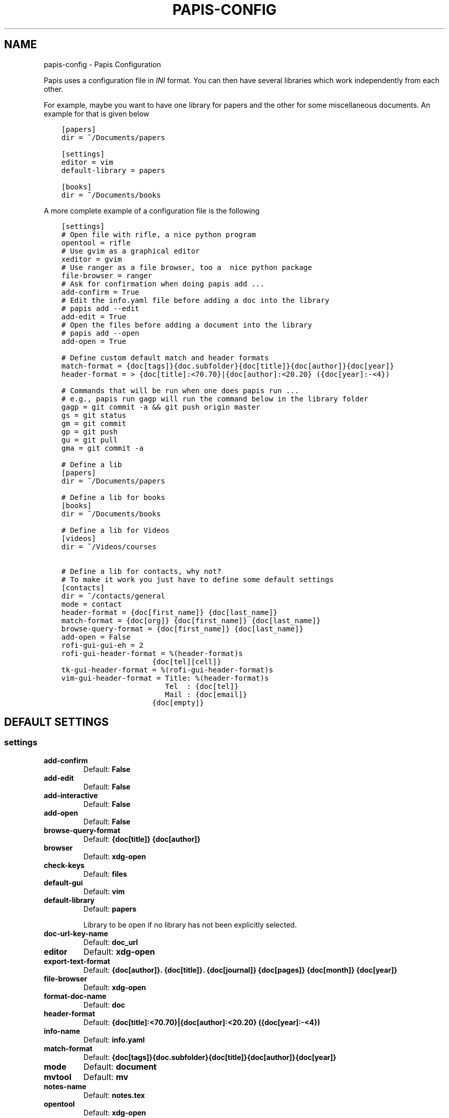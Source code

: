 .\" Man page generated from reStructuredText.
.
.TH "PAPIS-CONFIG" "1" "Aug 24, 2017" "0.1" "papis"
.SH NAME
papis-config \- Papis Configuration
.
.nr rst2man-indent-level 0
.
.de1 rstReportMargin
\\$1 \\n[an-margin]
level \\n[rst2man-indent-level]
level margin: \\n[rst2man-indent\\n[rst2man-indent-level]]
-
\\n[rst2man-indent0]
\\n[rst2man-indent1]
\\n[rst2man-indent2]
..
.de1 INDENT
.\" .rstReportMargin pre:
. RS \\$1
. nr rst2man-indent\\n[rst2man-indent-level] \\n[an-margin]
. nr rst2man-indent-level +1
.\" .rstReportMargin post:
..
.de UNINDENT
. RE
.\" indent \\n[an-margin]
.\" old: \\n[rst2man-indent\\n[rst2man-indent-level]]
.nr rst2man-indent-level -1
.\" new: \\n[rst2man-indent\\n[rst2man-indent-level]]
.in \\n[rst2man-indent\\n[rst2man-indent-level]]u
..
.sp
Papis uses a configuration file in \fIINI\fP format. You can then have
several libraries which work independently from each other.
.sp
For example, maybe you want to have one library for papers and the other
for some miscellaneous documents. An example for that is given below
.INDENT 0.0
.INDENT 3.5
.sp
.nf
.ft C
[papers]
dir = ~/Documents/papers

[settings]
editor = vim
default\-library = papers

[books]
dir = ~/Documents/books
.ft P
.fi
.UNINDENT
.UNINDENT
.sp
A more complete example of a configuration file is the following
.INDENT 0.0
.INDENT 3.5
.sp
.nf
.ft C
[settings]
# Open file with rifle, a nice python program
opentool = rifle
# Use gvim as a graphical editor
xeditor = gvim
# Use ranger as a file browser, too a  nice python package
file\-browser = ranger
# Ask for confirmation when doing papis add ...
add\-confirm = True
# Edit the info.yaml file before adding a doc into the library
# papis add \-\-edit
add\-edit = True
# Open the files before adding a document into the library
# papis add \-\-open
add\-open = True

# Define custom default match and header formats
match\-format = {doc[tags]}{doc.subfolder}{doc[title]}{doc[author]}{doc[year]}
header\-format = > {doc[title]:<70.70}|{doc[author]:<20.20} ({doc[year]:\-<4})

# Commands that will be run when one does papis run ...
# e.g., papis run gagp will run the command below in the library folder
gagp = git commit \-a && git push origin master
gs = git status
gm = git commit
gp = git push
gu = git pull
gma = git commit \-a

# Define a lib
[papers]
dir = ~/Documents/papers

# Define a lib for books
[books]
dir = ~/Documents/books

# Define a lib for Videos
[videos]
dir = ~/Videos/courses

# Define a lib for contacts, why not?
# To make it work you just have to define some default settings
[contacts]
dir = ~/contacts/general
mode = contact
header\-format = {doc[first_name]} {doc[last_name]}
match\-format = {doc[org]} {doc[first_name]} {doc[last_name]}
browse\-query\-format = {doc[first_name]} {doc[last_name]}
add\-open = False
rofi\-gui\-gui\-eh = 2
rofi\-gui\-header\-format = %(header\-format)s
                     {doc[tel][cell]}
tk\-gui\-header\-format = %(rofi\-gui\-header\-format)s
vim\-gui\-header\-format = Title: %(header\-format)s
                        Tel  : {doc[tel]}
                        Mail : {doc[email]}
                     {doc[empty]}
.ft P
.fi
.UNINDENT
.UNINDENT
.SH DEFAULT SETTINGS
.SS settings
.INDENT 0.0
.TP
.B add\-confirm
Default: \fBFalse\fP
.TP
.B add\-edit
Default: \fBFalse\fP
.TP
.B add\-interactive
Default: \fBFalse\fP
.TP
.B add\-open
Default: \fBFalse\fP
.TP
.B browse\-query\-format
Default: \fB{doc[title]} {doc[author]}\fP
.TP
.B browser
Default: \fBxdg\-open\fP
.TP
.B check\-keys
Default: \fBfiles\fP
.TP
.B default\-gui
Default: \fBvim\fP
.TP
.B default\-library
Default: \fBpapers\fP
.sp
Library to be open if no library has not been explicitly selected.
.TP
.B doc\-url\-key\-name
Default: \fBdoc_url\fP
.TP
.B editor
Default: \fBxdg\-open\fP
.TP
.B export\-text\-format
Default: \fB{doc[author]}. {doc[title]}. {doc[journal]} {doc[pages]} {doc[month]} {doc[year]}\fP
.TP
.B file\-browser
Default: \fBxdg\-open\fP
.TP
.B format\-doc\-name
Default: \fBdoc\fP
.TP
.B header\-format
Default: \fB{doc[title]:<70.70}|{doc[author]:<20.20} ({doc[year]:\-<4})\fP
.TP
.B info\-name
Default: \fBinfo.yaml\fP
.TP
.B match\-format
Default: \fB{doc[tags]}{doc.subfolder}{doc[title]}{doc[author]}{doc[year]}\fP
.TP
.B mode
Default: \fBdocument\fP
.TP
.B mvtool
Default: \fBmv\fP
.TP
.B notes\-name
Default: \fBnotes.tex\fP
.TP
.B opentool
Default: \fBxdg\-open\fP
.TP
.B picktool
Default: \fBpapis.pick\fP
.TP
.B scripts\-short\-help\-regex
Default: \fB\&.*papis\-short\-help: *(.*)\fP
.TP
.B search\-engine
Default: \fBhttps://duckduckgo.com\fP
.TP
.B sync\-command
Default: \fBgit \-C $dir pull origin master\fP
.TP
.B use\-cache
Default: \fBTrue\fP
.TP
.B use\-git
Default: \fBFalse\fP
.TP
.B user\-agent
Default: \fBMozilla/5.0 (Macintosh; Intel Mac OS X 10_9_3) AppleWebKit/537.36 (KHTML, like Gecko) Chrome/35.0.1916.47 Safari/537.36\fP
.TP
.B xeditor
Default: \fBxdg\-open\fP
.UNINDENT
.SS vim\-gui
.INDENT 0.0
.TP
.B delete\-key
Default: \fBdd\fP
.TP
.B edit\-key
Default: \fBe\fP
.TP
.B header\-format
.INDENT 7.0
.TP
.B Default:
.INDENT 7.0
.INDENT 3.5
.sp
.nf
.ft C
Title : {doc[title]}
Author: {doc[author]}
Year  : {doc[year]}
\-\-\-\-\-\-\-
.ft P
.fi
.UNINDENT
.UNINDENT
.UNINDENT
.TP
.B help\-key
Default: \fBh\fP
.TP
.B next\-search\-key
Default: \fBn\fP
.TP
.B open\-dir\-key
Default: \fB<S\-o>\fP
.TP
.B open\-key
Default: \fBo\fP
.TP
.B prev\-search\-key
Default: \fBN\fP
.TP
.B search\-key
Default: \fB/\fP
.UNINDENT
.SS rofi\-gui
.INDENT 0.0
.TP
.B case_sensitive
Default: \fBFalse\fP
.TP
.B eh
Default: \fB3\fP
.TP
.B fixed_lines
Default: \fB20\fP
.TP
.B fullscreen
Default: \fBFalse\fP
.TP
.B header\-format
.INDENT 7.0
.TP
.B Default:
.INDENT 7.0
.INDENT 3.5
.sp
.nf
.ft C
<b>{doc[title]}</b>
{doc[empty]}  <i>{doc[author]}</i>
{doc[empty]}  <span foreground="red">({doc[year]:\->4})</span><span foreground="green">{doc[tags]}</span>
.ft P
.fi
.UNINDENT
.UNINDENT
.UNINDENT
.TP
.B key\-browse
Default: \fBAlt+u\fP
.TP
.B key\-delete
Default: \fBAlt+d\fP
.TP
.B key\-edit
Default: \fBAlt+e\fP
.TP
.B key\-help
Default: \fBAlt+h\fP
.TP
.B key\-normal\-window
Default: \fBAlt+w\fP
.TP
.B key\-open
Default: \fBEnter\fP
.TP
.B key\-open\-stay
Default: \fBAlt+o\fP
.TP
.B key\-quit
Default: \fBAlt+q\fP
.TP
.B lines
Default: \fB10\fP
.TP
.B markup_rows
Default: \fBTrue\fP
.TP
.B multi_select
Default: \fBTrue\fP
.TP
.B normal_window
Default: \fBFalse\fP
.TP
.B sep
Default: \fB|\fP
.TP
.B width
Default: \fB80\fP
.UNINDENT
.SS tk\-gui
.INDENT 0.0
.TP
.B activebackground
Default: \fB#394249\fP
.TP
.B activeforeground
Default: \fBgray99\fP
.TP
.B borderwidth
Default: \fB\-1\fP
.TP
.B clear
Default: \fBq\fP
.TP
.B cursor
Default: \fBxterm\fP
.TP
.B edit
Default: \fBe\fP
.TP
.B entry\-bg\-odd
Default: \fB#273238\fP
.TP
.B entry\-bg\-pair
Default: \fB#273238\fP
.TP
.B entry\-bg\-size
Default: \fB14\fP
.TP
.B entry\-fg
Default: \fBgrey77\fP
.TP
.B entry\-font\-name
Default: \fBTimes\fP
.TP
.B entry\-font\-size
Default: \fB14\fP
.TP
.B entry\-font\-style
Default: \fBnormal\fP
.TP
.B entry\-lines
Default: \fB3\fP
.TP
.B exit
Default: \fB<Control\-q>\fP
.TP
.B focus_prompt
Default: \fB:\fP
.TP
.B half_down
Default: \fB<Control\-d>\fP
.TP
.B half_up
Default: \fB<Control\-u>\fP
.TP
.B header\-format
.INDENT 7.0
.TP
.B Default:
.INDENT 7.0
.INDENT 3.5
.sp
.nf
.ft C
{doc[title]}
{doc[empty]}   {doc[author]}
({doc[year]:\->4})
.ft P
.fi
.UNINDENT
.UNINDENT
.UNINDENT
.TP
.B height
Default: \fB1\fP
.TP
.B help
Default: \fBh\fP
.TP
.B insertbackground
Default: \fBred\fP
.TP
.B labels\-per\-page
Default: \fB6\fP
.TP
.B match\-format
Default: \fB{doc[tags]}{doc.subfolder}{doc[title]}{doc[author]}{doc[year]}\fP
.TP
.B move_bottom
Default: \fB<Shift\-G>\fP
.TP
.B move_down
Default: \fBj\fP
.TP
.B move_top
Default: \fBg\fP
.TP
.B move_up
Default: \fBk\fP
.TP
.B open
Default: \fBo\fP
.TP
.B print_info
Default: \fBi\fP
.TP
.B prompt\-bg
Default: \fBblack\fP
.TP
.B prompt\-fg
Default: \fBlightgreen\fP
.TP
.B prompt\-font\-size
Default: \fB14\fP
.TP
.B scroll_down
Default: \fB<Control\-e>\fP
.TP
.B scroll_up
Default: \fB<Control\-y>\fP
.TP
.B window\-bg
Default: \fB#273238\fP
.TP
.B window\-height
Default: \fB700\fP
.TP
.B window\-width
Default: \fB1200\fP
.UNINDENT
.SH AUTHOR
Alejandro Gallo
.SH COPYRIGHT
2017, Alejandro Gallo
.\" Generated by docutils manpage writer.
.

